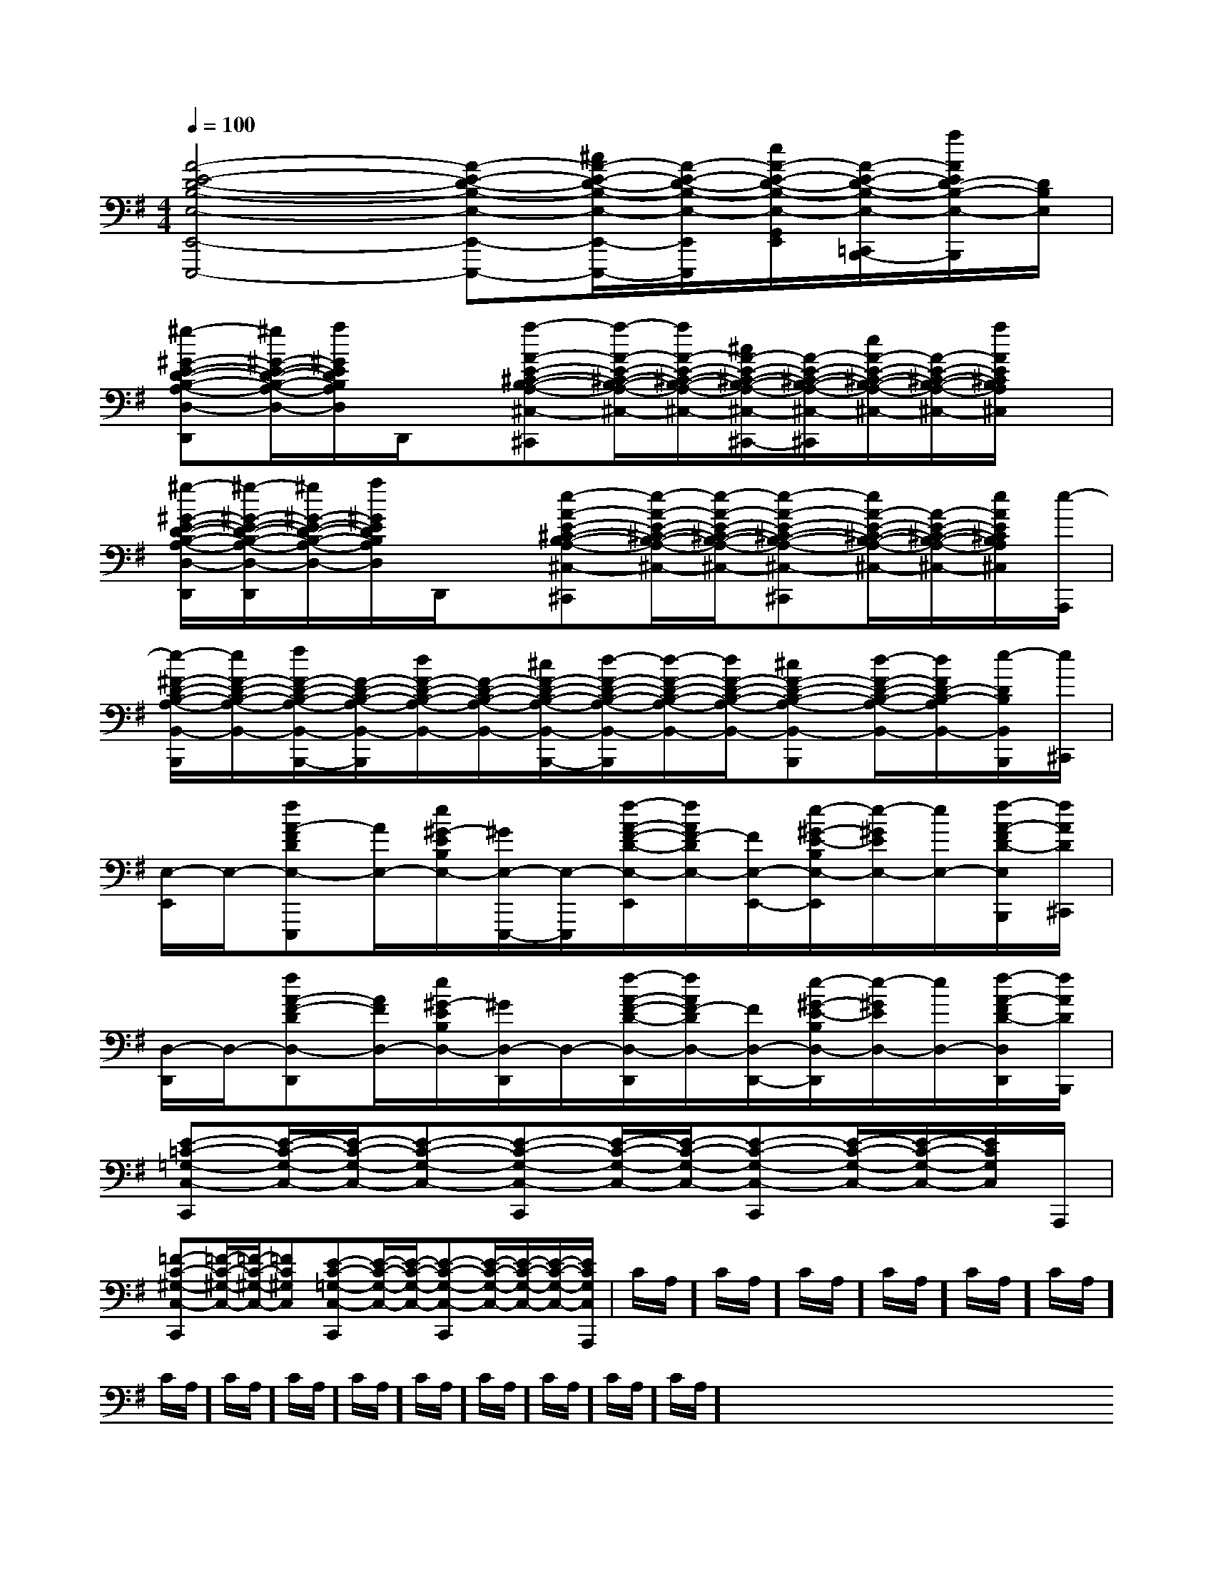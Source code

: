 X:1
T:
M:4/4
L:1/8
Q:1/4=100
K:G
%1sharps
%%MIDI program 0
V:1
%%MIDI program 0
[A4-E4-D4-B,4-E,4-E,,4-E,,,4-][A-E-D-B,-E,-E,,-E,,,-][^c/2A/2-E/2-D/2-B,/2-E,/2-E,,/2-E,,,/2-][A/2-E/2-D/2-B,/2-E,/2-E,,/2E,,,/2][e/2A/2-E/2-D/2-B,/2-E,/2-G,,/2=F,,/2E,,/2][A/2-E/2-D/2-B,/2-E,/2-=C,,/2B,,,/2-][a/2A/2E/2D/2-B,/2-E,/2-B,,,/2][D/2B,/2E,/2]|
[^g-^G-E-D-B,-A,-D,-D,,][^g/2^G/2-E/2-D/2-B,/2-A,/2-D,/2-][a/2^G/2E/2D/2B,/2A,/2D,/2]D,,/2x/2[a-A-E-^C-B,-A,-^C,-^C,,][a/2-A/2-E/2-^C/2-B,/2-A,/2-^C,/2-][a/2A/2-E/2-^C/2-B,/2-A,/2-^C,/2-][^c/2A/2-E/2-^C/2-B,/2-A,/2-^C,/2-^C,,/2-][A/2-E/2-^C/2-B,/2-A,/2-^C,/2-^C,,/2][e/2A/2-E/2-^C/2-B,/2-A,/2-^C,/2-][A/2-E/2-^C/2-B,/2-A,/2-^C,/2-][a/2A/2E/2^C/2B,/2A,/2^C,/2]x/2|
[^g/2-^G/2-E/2-D/2-B,/2-A,/2-D,/2-D,,/2][^g/2-^G/2-E/2-D/2-B,/2-A,/2-D,/2-D,,/2][^g/2^G/2-E/2-D/2-B,/2-A,/2-D,/2-][a/2^G/2E/2D/2B,/2A,/2D,/2]D,,/2x/2[e-A-E-^C-B,-A,-^C,-^C,,][e/2-A/2-E/2-^C/2-B,/2-A,/2-^C,/2-][e/2-A/2-E/2-^C/2-B,/2-A,/2-^C,/2-][e-A-E-^C-B,-A,-^C,-^C,,][e/2A/2-E/2-^C/2-B,/2-A,/2-^C,/2-][A/2-E/2-^C/2-B,/2-A,/2-^C,/2-][e/2A/2E/2^C/2B,/2A,/2^C,/2][e/2-A,,,/2]|
[e/2-^F/2-D/2-B,/2-A,/2-B,,/2-B,,,/2][e/2F/2-D/2-B,/2-A,/2-B,,/2-][f/2F/2-D/2-B,/2-A,/2-B,,/2-B,,,/2-][F/2-D/2-B,/2-A,/2-B,,/2-B,,,/2][d/2F/2-D/2-B,/2-A,/2-B,,/2-][F/2-D/2-B,/2-A,/2-B,,/2-][^c/2F/2-D/2-B,/2-A,/2-B,,/2-B,,,/2-][d/2-F/2-D/2-B,/2-A,/2-B,,/2-B,,,/2][d/2-F/2-D/2-B,/2-A,/2-B,,/2-][d/2F/2-D/2-B,/2-A,/2-B,,/2-][^cF-D-B,-A,-B,,-B,,,][d/2-F/2-D/2-B,/2-A,/2-B,,/2-][d/2F/2D/2-B,/2-A,/2B,,/2-][e/2-D/2B,/2B,,/2B,,,/2][e/2^C,,/2]|
[E,/2-E,,/2]E,/2-[fA-FDE,-E,,,][A/2E,/2-][e/2^G/2-E/2B,/2E,/2-][^G/2E,/2-E,,,/2-][E,/2-E,,,/2][f/2-A/2-F/2-D/2-E,/2-E,,/2][f/2A/2F/2-D/2E,/2-][F/2E,/2-E,,/2-][e/2-^G/2-E/2-B,/2E,/2-E,,/2][e/2-^G/2E/2E,/2-][e/2E,/2-][f/2-A/2-F/2D/2-E,/2B,,,/2][f/2A/2D/2^C,,/2]|
[D,/2-D,,/2]D,/2-[fA-F-DD,-D,,][A/2F/2D,/2-][e/2^G/2-E/2B,/2D,/2-][^G/2D,/2-D,,/2]D,/2-[f/2-A/2-F/2-D/2-D,/2-D,,/2][f/2A/2F/2-D/2D,/2-][F/2D,/2-D,,/2-][e/2-^G/2-E/2-B,/2D,/2-D,,/2][e/2-^G/2E/2D,/2-][e/2D,/2-][f/2-A/2-F/2D/2-D,/2D,,/2][f/2A/2D/2B,,,/2]|
[E-=C-=G,-C,-C,,][E/2-C/2-G,/2-C,/2-][E/2-C/2-G,/2-C,/2-][E-C-G,-C,-][E-C-G,-C,-C,,][E/2-C/2-G,/2-C,/2-][E/2-C/2-G,/2-C,/2-][E-C-G,-C,-C,,][E/2-C/2-G,/2-C,/2-][E/2-C/2-G,/2-C,/2-][E/2C/2G,/2C,/2]A,,,/2|
[=F-C-^G,-C,-C,,][=F/2-C/2-^G,/2-C,/2-][=F/2-C/2-^G,/2-C,/2-][=FC^G,C,][E-C-=G,-C,-C,,][E/2-C/2-G,/2-C,/2-][E/2-C/2-G,/2-C,/2-][E-C-G,-C,-C,,][E/2-C/2-G,/2-C,/2-][E/2-C/2-G,/2-C,/2-][E/2-C/2-G,/2-C,/2-][E/2C/2G,/2C,/2A,,,/2]|C/2A,/2]C/2A,/2]C/2A,/2]C/2A,/2]C/2A,/2]C/2A,/2]C/2A,/2]C/2A,/2]C/2A,/2]C/2A,/2]C/2A,/2]C/2A,/2]C/2A,/2]C/2A,/2]C/2A,/2]x/2x/2x/2x/2x/2x/2x/2x/2x/2x/2x/2x/2x/2x/2x/2A,-A,-A,-A,-A,-A,-A,-A,-A,-A,-A,-A,-A,-A,-A,-[F-D-][F-D-][F-D-][F-D-][F-D-][F-D-][F-D-][F-D-][F-D-][F-D-][F-D-][F-D-][F-D-][F-D-][F-D-][f/2d/2A/2F/2[f/2d/2A/2F/2[f/2d/2A/2F/2[f/2d/2A/2F/2[f/2d/2A/2F/2[f/2d/2A/2F/2[f/2d/2A/2F/2[f/2d/2A/2F/2[f/2d/2A/2F/2[f/2d/2A/2F/2[f/2d/2A/2F/2[f/2d/2A/2F/2[f/2d/2A/2F/2[f/2d/2A/2F/2c/2c/2c/2c/2c/2c/2c/2c/2c/2c/2c/2c/2c/2c/2c/2c/2c/2c/2c/2c/2c/2c/2c/2c/2c/2c/2c/2c/2c/2c/2[B/2-D/2B,/2-[B/2-D/2B,/2-[B/2-D/2B,/2-[B/2-D/2B,/2-[B/2-D/2B,/2-[B/2-D/2B,/2-[B/2-D/2B,/2-[B/2-D/2B,/2-[B/2-D/2B,/2-[B/2-D/2B,/2-[B/2-D/2B,/2-[B/2-D/2B,/2-[B/2-D/2B,/2-[B/2-D/2B,/2-[B/2-D/2B,/2-G,/2E,/2C,,/2]G,/2E,/2C,,/2]G,/2E,/2C,,/2]G,/2E,/2C,,/2]G,/2E,/2C,,/2]G,/2E,/2C,,/2]G,/2E,/2C,,/2]G,/2E,/2C,,/2]G,/2E,/2C,,/2]G,/2E,/2C,,/2]G,/2E,/2C,,/2]G,/2E,/2C,,/2]G,/2E,/2C,,/2]G,/2E,/2C,,/2]G,/2E,/2C,,/2]A,/2-F,/2A,,/2-]A,/2-F,/2A,,/2-]A,/2-F,/2A,,/2-]A,/2-F,/2A,,/2-]A,/2-F,/2A,,/2-]A,/2-F,/2A,,/2-]A,/2-F,/2A,,/2-]A,/2-F,/2A,,/2-]A,/2-F,/2A,,/2-]A,/2-F,/2A,,/2-]A,/2-F,/2A,,/2-]A,/2-F,/2A,,/2-]A,/2-F,/2A,,/2-]A,/2-F,/2A,,/2-]A,/2-F,/2A,,/2-][E,-C,-A,,-][E,-C,-A,,-][E,-C,-A,,-][E,-C,-A,,-][E,-C,-A,,-][E,-C,-A,,-][E,-C,-A,,-][E,-C,-A,,-][E,-C,-A,,-][E,-C,-A,,-][E,-C,-A,,-][E,-C,-A,,-][E,-C,-A,,-][E,-C,-A,,-][E,-C,-A,,-][G/2F,,/2-][G/2F,,/2-][G/2F,,/2-][G/2F,,/2-][G/2F,,/2-][G/2F,,/2-][G/2F,,/2-][G/2F,,/2-][G/2F,,/2-][G/2F,,/2-][G/2F,,/2-][G/2F,,/2-][G/2F,,/2-][G/2F,,/2-][G/2F,,/2-]f/2]f/2]f/2]f/2]f/2]f/2]f/2]f/2]f/2]f/2]f/2]f/2]f/2]f/2]f/2]A,/2xA,/2xA,/2xA,/2xA,/2xA,/2xA,/2xA,/2xA,/2xA,/2xA,/2xA,/2xA,/2xA,/2xA,/2x3A,3]3A,3]3A,3]3A,3]3A,3]3A,3]3A,3]3A,3]3A,3]3A,3]3A,3]3A,3]3A,3]3A,3]3A,3]8-B,,8-E,,8-]8-B,,8-E,,8-]8-B,,8-E,,8-]8-B,,8-E,,8-]8-B,,8-E,,8-]8-B,,8-E,,8-]8-B,,8-E,,8-]8-B,,8-E,,8-]8-B,,8-E,,8-]8-B,,8-E,,8-]8-B,,8-E,,8-]8-B,,8-E,,8-]8-B,,8-E,,8-]8-B,,8-E,,8-]8-B,,8-E,,8-][D/2B,/2G,/2E,,/2][D/2B,/2G,/2E,,/2][D/2B,/2G,/2E,,/2][D/2B,/2G,/2E,,/2][D/2B,/2G,/2E,,/2][D/2B,/2G,/2E,,/2][D/2B,/2G,/2E,,/2][D/2B,/2G,/2E,,/2][D/2B,/2G,/2E,,/2][D/2B,/2G,/2E,,/2][D/2B,/2G,/2E,,/2][D/2B,/2G,/2E,,/2][D/2B,/2G,/2E,,/2][D/2B,/2G,/2E,,/2][D/2B,/2G,/2E,,/2]3/2-F,3/2-G,,3/2-]3/2-F,3/2-G,,3/2-]3/2-F,3/2-G,,3/2-]3/2-F,3/2-G,,3/2-]3/2-F,3/2-G,,3/2-]3/2-F,3/2-G,,3/2-]3/2-F,3/2-G,,3/2-]3/2-F,3/2-G,,3/2-]3/2-F,3/2-G,,3/2-]3/2-F,3/2-G,,3/2-]3/2-F,3/2-G,,3/2-]3/2-F,3/2-G,,3/2-]3/2-F,3/2-G,,3/2-]3/2-E3/2-B,3/2-E,3/2-]3/2-E3/2-B,3/2-E,3/2-]3/2-E3/2-B,3/2-E,3/2-]3/2-E3/2-B,3/2-E,3/2-]3/2-E3/2-B,3/2-E,3/2-]3/2-E3/2-B,3/2-E,3/2-]3/2-E3/2-B,3/2-E,3/2-]3/2-E3/2-B,3/2-E,3/2-]3/2-E3/2-B,3/2-E,3/2-]3/2-E3/2-B,3/2-E,3/2-]3/2-E3/2-B,3/2-E,3/2-]3/2-E3/2-B,3/2-E,3/2-]3/2-E3/2-B,3/2-E,3/2-]3/2-E3/2-B,3/2-E,3/2-]3/2-E3/2-B,3/2-E,3/2-][c/2E/2][c/2E/2][c/2E/2][c/2E/2][c/2E/2][c/2E/2][c/2E/2][c/2E/2][c/2E/2]